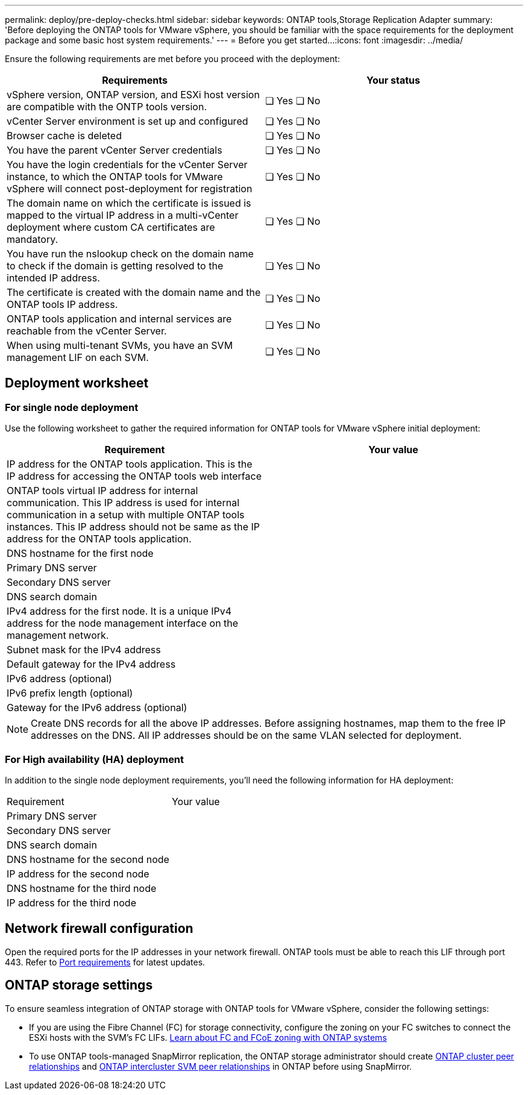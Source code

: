 ---
permalink: deploy/pre-deploy-checks.html
sidebar: sidebar
keywords: ONTAP tools,Storage Replication Adapter
summary: 'Before deploying the ONTAP tools for VMware vSphere, you should be familiar with the space requirements for the deployment package and some basic host system requirements.'
---
= Before you get started...
:icons: font
:imagesdir: ../media/

[.lead]
Ensure the following requirements are met before you proceed with the deployment:
|===
|Requirements|Your status

|vSphere version, ONTAP version, and ESXi host version are compatible with the ONTP tools version.|❏ Yes ❏ No
|vCenter Server environment is set up and configured|❏ Yes ❏ No
|Browser cache is deleted|❏ Yes ❏ No
|You have the parent vCenter Server credentials|❏ Yes ❏ No
|You have the login credentials for the vCenter Server instance, to which the ONTAP tools for VMware vSphere will connect post-deployment for registration|❏ Yes ❏ No
|The domain name on which the certificate is issued is mapped to the virtual IP address in a multi-vCenter deployment where custom CA certificates are mandatory. |❏ Yes ❏ No
|You have run the nslookup check on the domain name to check if the domain is getting resolved to the intended IP address.|❏ Yes ❏ No
|The certificate is created with the domain name and the ONTAP tools IP address.|❏ Yes ❏ No
|ONTAP tools application and internal services are reachable from the vCenter Server.|❏ Yes ❏ No
|When using multi-tenant SVMs, you have an SVM management LIF on each SVM.|❏ Yes ❏ No
|===

== Deployment worksheet
=== For single node deployment
Use the following worksheet to gather the required information for ONTAP tools for VMware vSphere initial deployment:

|===
|Requirement|Your value

|IP address for the ONTAP tools application. This is the IP address for accessing the ONTAP tools web interface|
|ONTAP tools virtual IP address for internal communication. This IP address is used for internal communication in a setup with multiple ONTAP tools instances. This IP address should not be same as the IP address for the ONTAP tools application.|
|DNS hostname for the first node|
|Primary DNS server|
|Secondary DNS server|
|DNS search domain|
|IPv4 address for the first node. It is a unique IPv4 address for the node management interface on the management network.|
|Subnet mask for the IPv4 address|
|Default gateway for the IPv4 address|
|IPv6 address (optional) |
|IPv6 prefix length (optional) |
|Gateway for the IPv6 address (optional) |

|===

[NOTE]
Create DNS records for all the above IP addresses. Before assigning hostnames, map them to the free IP addresses on the DNS. All IP addresses should be on the same VLAN selected for deployment.

=== For High availability (HA) deployment
In addition to the single node deployment requirements, you'll need the following information for HA deployment:
|===
|Requirement|Your value
|Primary DNS server|
|Secondary DNS server|
|DNS search domain|
|DNS hostname for the second node|
|IP address for the second node|
|DNS hostname for the third node|
|IP address for the third node|
|===

== Network firewall configuration
Open the required ports for the IP addresses in your network firewall. ONTAP tools must be able to reach this LIF through port 443. Refer to link:../deploy/prerequisites.html[Port requirements] for latest updates.

== ONTAP storage settings
To ensure seamless integration of ONTAP storage with ONTAP tools for VMware vSphere, consider the following settings:

* If you are using the Fibre Channel (FC) for storage connectivity, configure the zoning on your FC switches to connect the ESXi hosts with the SVM's FC LIFs. https://docs.netapp.com/us-en/ontap/peering/create-cluster-relationship-93-later-task.html[Learn about FC and FCoE zoning with ONTAP systems]
* To use ONTAP tools-managed SnapMirror replication, the ONTAP storage administrator should create https://docs.netapp.com/us-en/ontap/peering/create-cluster-relationship-93-later-task.html[ONTAP cluster peer relationships] and https://docs.netapp.com/us-en/ontap/peering/create-intercluster-svm-peer-relationship-93-later-task.html[ONTAP intercluster SVM peer relationships] in ONTAP before using SnapMirror.
